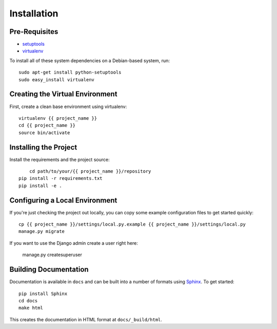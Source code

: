 ==================
Installation
==================

Pre-Requisites
===============

* `setuptools <http://pypi.python.org/pypi/setuptools>`_
* `virtualenv <http://pypi.python.org/pypi/virtualenv>`_

To install all of these system dependencies on a Debian-based system, run::

	sudo apt-get install python-setuptools
	sudo easy_install virtualenv


Creating the Virtual Environment
================================

First, create a clean base environment using virtualenv::

    virtualenv {{ project_name }}
    cd {{ project_name }}
    source bin/activate


Installing the Project
======================

Install the requirements and the project source::

	cd path/to/your/{{ project_name }}/repository
    pip install -r requirements.txt
    pip install -e .


Configuring a Local Environment
===============================

If you're just checking the project out locally, you can copy some example
configuration files to get started quickly::

    cp {{ project_name }}/settings/local.py.example {{ project_name }}/settings/local.py
    manage.py migrate

If you want to use the Django admin create a user right here:

    manage.py createsuperuser


Building Documentation
======================

Documentation is available in ``docs`` and can be built into a number of
formats using `Sphinx <http://pypi.python.org/pypi/Sphinx>`_. To get started::

    pip install Sphinx
    cd docs
    make html

This creates the documentation in HTML format at ``docs/_build/html``.
